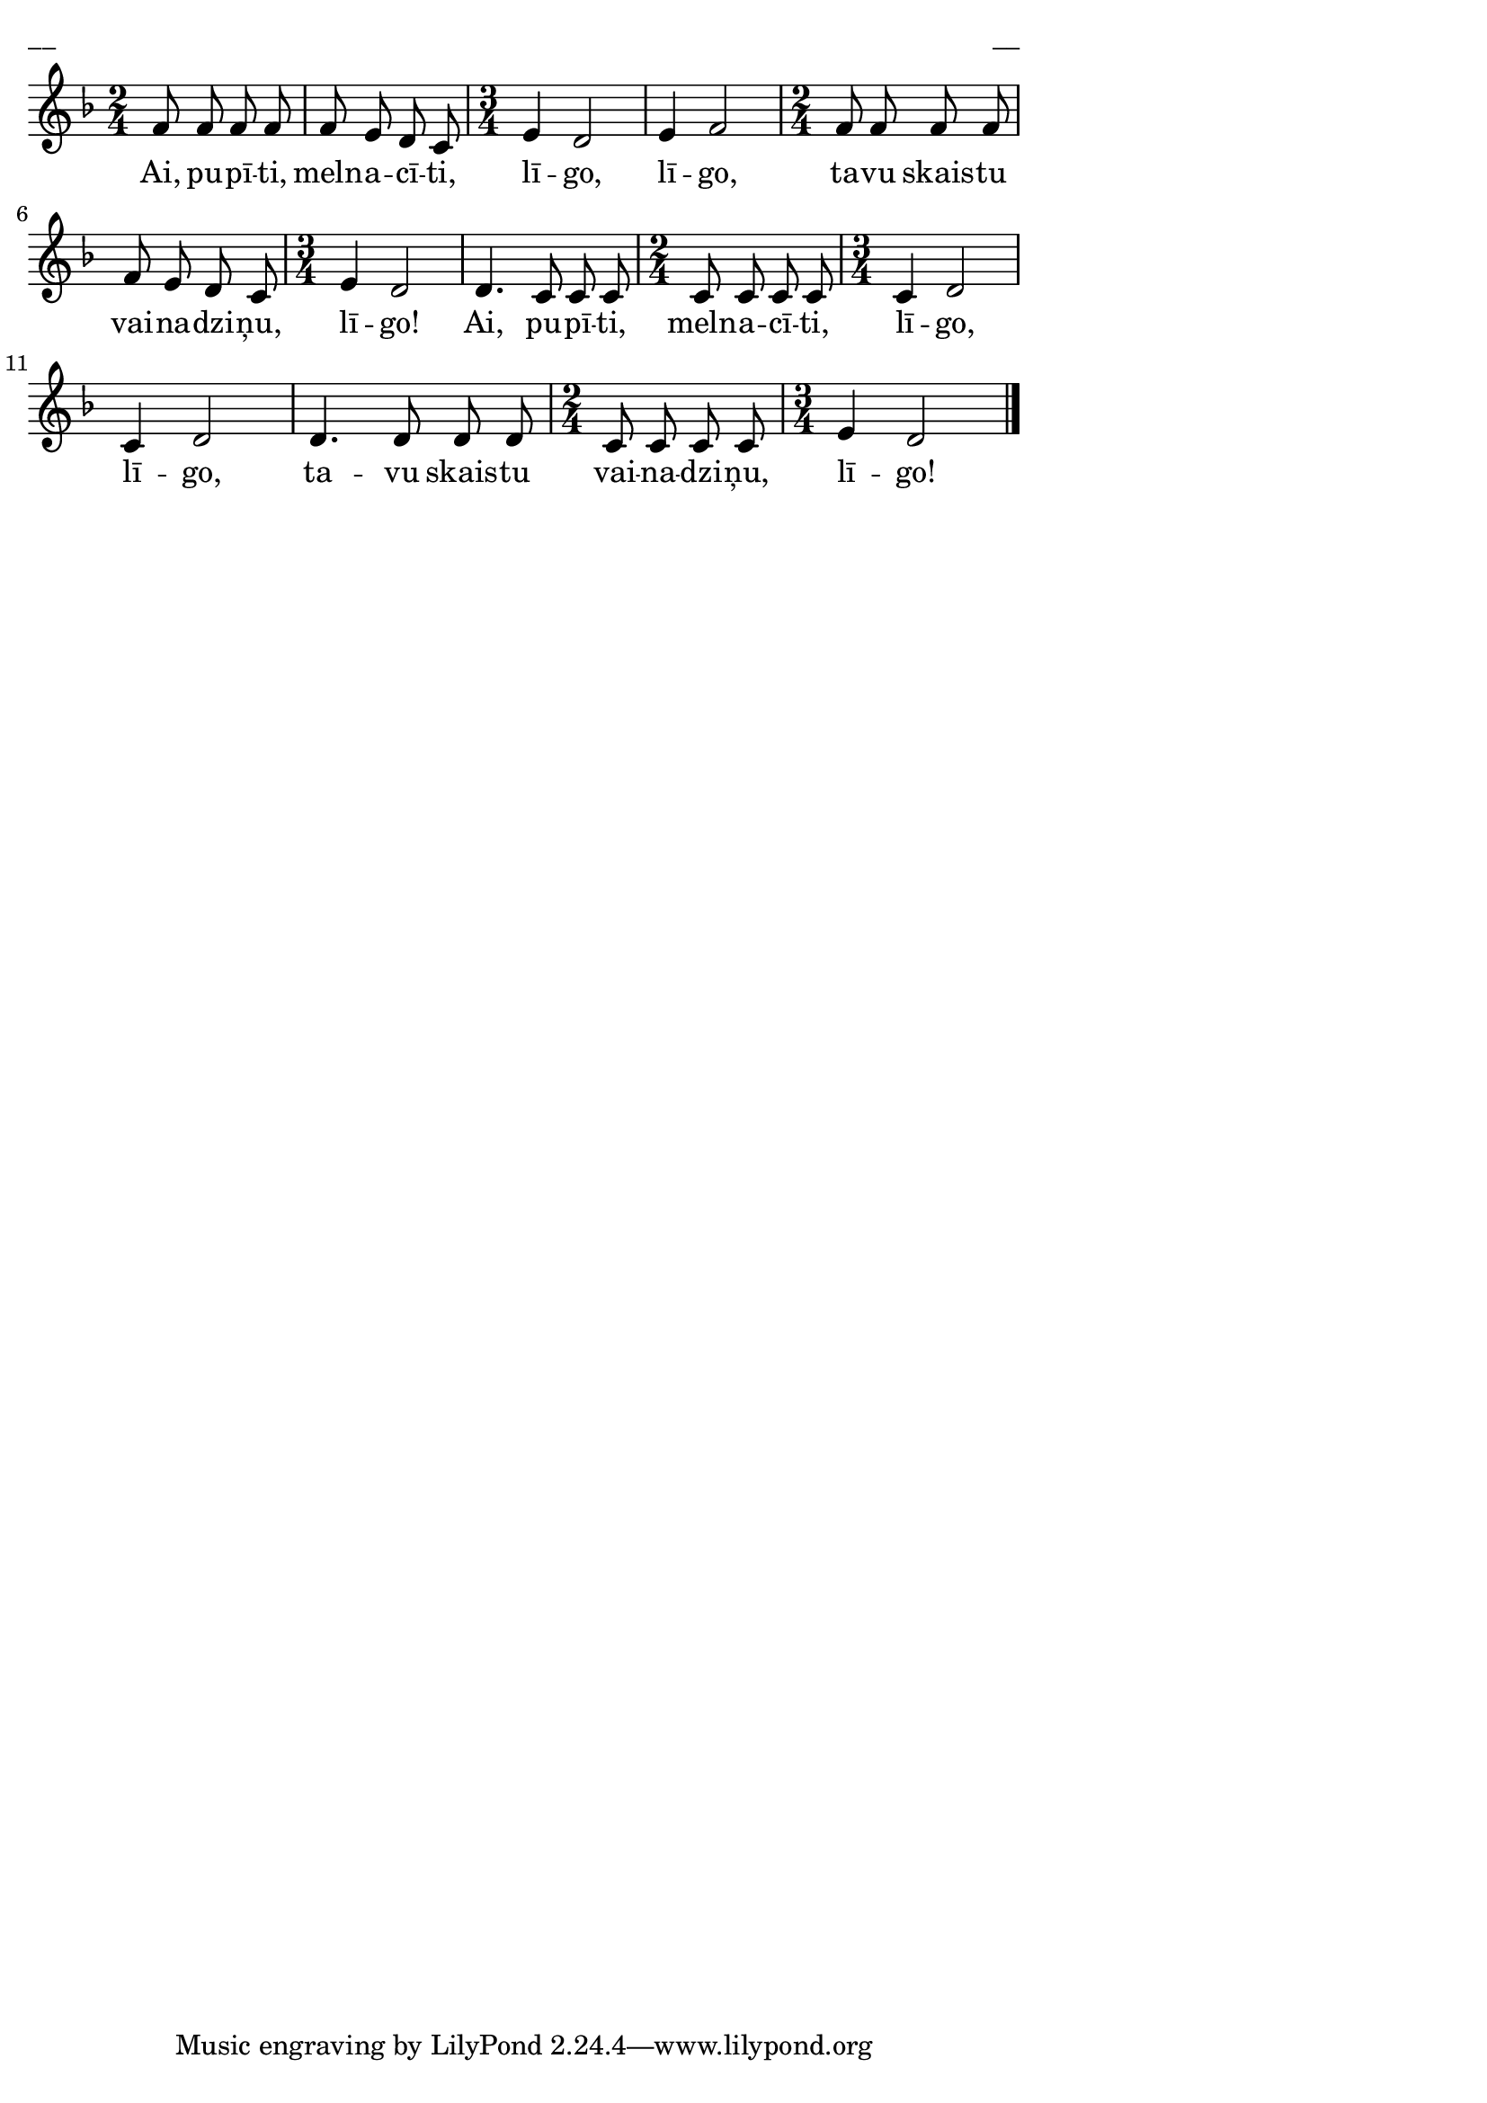 \version "2.13.18"
#(ly:set-option 'crop #t)

%\header {
%    title = "Ai, pupīti, melnacīti",AA lapas, Jāņi
%}
\paper {
line-width = 14\cm
left-margin = 0.4\cm
between-system-padding = 0.1\cm
between-system-space = 0.1\cm
}
\layout {
indent = #0
ragged-last = ##f
}

voiceA = \relative c' {
\clef "treble"
\key d \minor
\time 2/4
f8 f f f |
f8 e d c |
\time 3/4
e4 d2 |
e4 f2 |
\time 2/4
f8 f f f |
f8 e d c |
\time 3/4
e4 d2 |
d4. c8 c c |
\time 2/4
c8 c c c |
\time 3/4
c4 d2 |
c4 d2 |
d4. d8 d d |
\time 2/4
c8 c c c |
\time 3/4
e4 d2 |
\bar "|."
} 

lyricA = \lyricmode {
Ai, pu -- pī -- ti, meln -- a -- cī -- ti, lī -- go, lī -- go, ta -- vu skais -- tu vai -- na -- dzi -- ņu, lī -- go!
Ai, pu -- pī -- ti, meln -- a -- cī -- ti, lī -- go, lī -- go, ta -- vu skais -- tu vai -- na -- dzi -- ņu, lī -- go!
} 

fullScore = <<
\new Staff {
<<
\new Voice = "voiceA" { \oneVoice \autoBeamOff \voiceA }
\new Lyrics \lyricsto "voiceA" \lyricA
>>
}
>>

\score {
\fullScore
\header { piece = "__" opus = "__" }
}
\markup { \with-color #(x11-color 'white) \sans \smaller "__" }
\score {
\unfoldRepeats
\fullScore
\midi {
\context { \Staff \remove "Staff_performer" }
\context { \Voice \consists "Staff_performer" }
}
}


